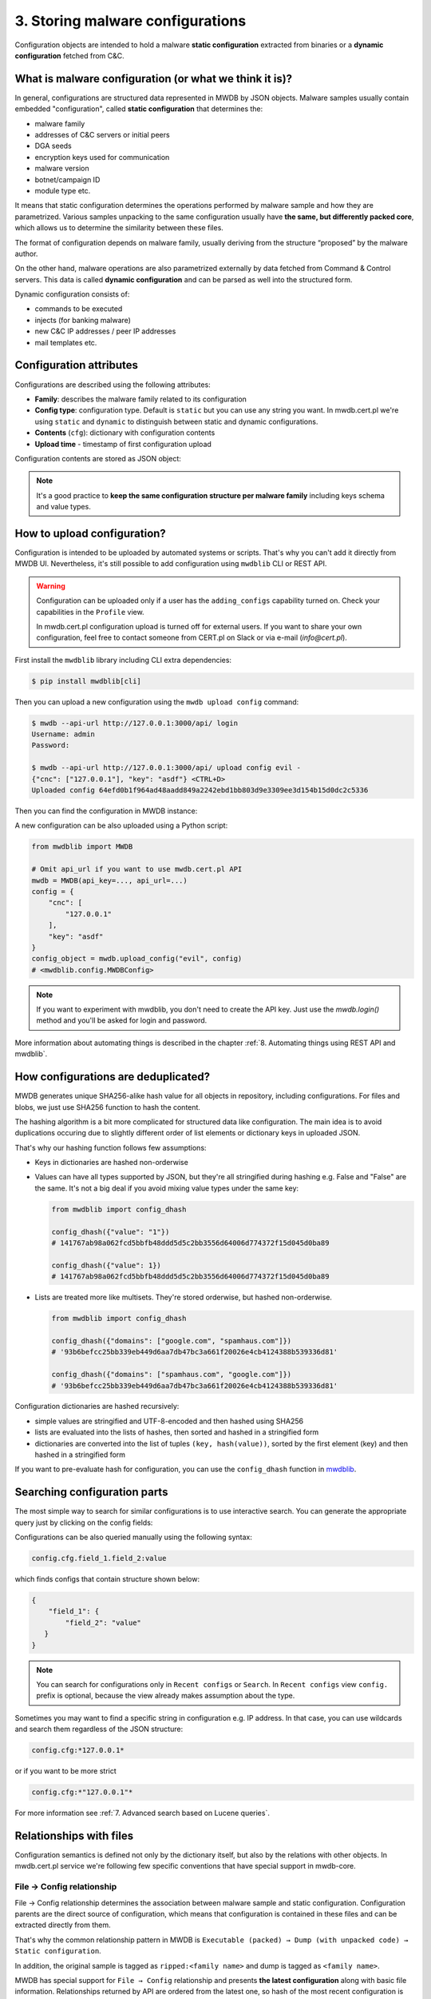 3. Storing malware configurations
=================================

Configuration objects are intended to hold a malware **static configuration** extracted from binaries or a **dynamic configuration** fetched from C&C.


.. image:: ../_static/eMmEaQo.png
   :target: ../_static/eMmEaQo.png
   :alt: configuration example


What is malware configuration (or what we think it is)?
-------------------------------------------------------

In general, configurations are structured data represented in MWDB by JSON objects. Malware samples usually contain embedded "configuration", called **static configuration** that determines the:


* malware family
* addresses of C&C servers or initial peers
* DGA seeds
* encryption keys used for communication
* malware version
* botnet/campaign ID
* module type etc.

It means that static configuration determines the operations performed by malware sample and how they are parametrized. Various samples unpacking to the same configuration usually have **the same, but differently packed core**, which allows us to determine the similarity between these files. 


.. image:: ../_static/7TGfAW0.png
   :target: ../_static/7TGfAW0.png
   :alt: configuration relations


The format of configuration depends on malware family, usually deriving from the structure “proposed” by the malware author.

On the other hand, malware operations are also parametrized externally by data fetched from Command & Control servers. This data is called **dynamic configuration** and can be parsed as well into the structured form.

Dynamic configuration consists of:

* commands to be executed
* injects (for banking malware)
* new C&C IP addresses / peer IP addresses
* mail templates etc.

Configuration attributes
------------------------

Configurations are described using the following attributes:


* **Family**\ : describes the malware family related to its configuration
* **Config type**\ : configuration type. Default is ``static`` but you can use any string you want. In mwdb.cert.pl we're using ``static`` and ``dynamic`` to distinguish between static and dynamic configurations.
* **Contents** (\ ``cfg``\ ): dictionary with configuration contents
* **Upload time** - timestamp of first configuration upload

Configuration contents are stored as JSON object:


.. image:: ../_static/8DHsojE.png
   :target: ../_static/8DHsojE.png
   :alt: configuration JSON preview


.. note::

   It's a good practice to **keep the same configuration structure per malware family** including keys schema and value types.


How to upload configuration?
----------------------------

Configuration is intended to be uploaded by automated systems or scripts. That's why you can't add it directly from MWDB UI. Nevertheless, it's still possible to add configuration using ``mwdblib`` CLI or REST API.

.. warning::

   Configuration can be uploaded only if a user has the ``adding_configs`` capability turned on. Check your capabilities in the ``Profile`` view.
   
   In mwdb.cert.pl configuration upload is turned off for external users. If you want to share your own configuration, feel free to contact someone from CERT.pl on Slack or via e-mail (`info@cert.pl`).

First install the ``mwdblib`` library including CLI extra dependencies:

.. code-block:: console

   $ pip install mwdblib[cli]

Then you can upload a new configuration using the ``mwdb upload config`` command:

.. code-block:: console

   $ mwdb --api-url http://127.0.0.1:3000/api/ login
   Username: admin
   Password:

   $ mwdb --api-url http://127.0.0.1:3000/api/ upload config evil -
   {"cnc": ["127.0.0.1"], "key": "asdf"} <CTRL+D>
   Uploaded config 64efd0b1f964ad48aadd849a2242ebd1bb803d9e3309ee3d154b15d0dc2c5336

Then you can find the configuration in MWDB instance:


.. image:: ../_static/16bRD7f.png
   :target: ../_static/16bRD7f.png
   :alt: new configuration preview


A new configuration can be also uploaded using a Python script:

.. code-block:: python

   from mwdblib import MWDB

   # Omit api_url if you want to use mwdb.cert.pl API
   mwdb = MWDB(api_key=..., api_url=...)
   config = {
       "cnc": [
           "127.0.0.1"
       ],
       "key": "asdf"
   }
   config_object = mwdb.upload_config("evil", config)
   # <mwdblib.config.MWDBConfig>

.. note::
   
   If you want to experiment with mwdblib, you don't need to create the API key. Just use the `mwdb.login()` method and you'll be asked for login and password.

More information about automating things is described in the chapter :ref:`8. Automating things using REST API and mwdblib`.

How configurations are deduplicated?
------------------------------------

MWDB generates unique SHA256-alike hash value for all objects in repository, including configurations. For files and blobs, we just use SHA256 function to hash the content. 

The hashing algorithm is a bit more complicated for structured data like configuration. The main idea is to avoid duplications occuring due to slightly different order of list elements or dictionary keys in uploaded JSON.

That's why our hashing function follows few assumptions:


* Keys in dictionaries are hashed non-orderwise
* 
  Values can have all types supported by JSON, but they're all stringified during hashing e.g. False and "False" are the same. It's not a big deal if you avoid mixing value types under the same key:

  .. code-block:: python

     from mwdblib import config_dhash

     config_dhash({"value": "1"})
     # 141767ab98a062fcd5bbfb48ddd5d5c2bb3556d64006d774372f15d045d0ba89

     config_dhash({"value": 1})
     # 141767ab98a062fcd5bbfb48ddd5d5c2bb3556d64006d774372f15d045d0ba89

* 
  Lists are treated more like multisets. They're stored orderwise, but hashed non-orderwise.

  .. code-block:: python

     from mwdblib import config_dhash

     config_dhash({"domains": ["google.com", "spamhaus.com"]})
     # '93b6befcc25bb339eb449d6aa7db47bc3a661f20026e4cb4124388b539336d81'

     config_dhash({"domains": ["spamhaus.com", "google.com"]})
     # '93b6befcc25bb339eb449d6aa7db47bc3a661f20026e4cb4124388b539336d81'

Configuration dictionaries are hashed recursively:


* simple values are stringified and UTF-8-encoded and then hashed using SHA256
* lists are evaluated into the lists of hashes, then sorted and hashed in a stringified form
* dictionaries are converted into the list of tuples ``(key, hash(value))``\ , sorted by the first element (key) and then hashed in a stringified form

If you want to pre-evaluate hash for configuration, you can use the ``config_dhash`` function in `mwdblib <http://github.com/CERT-Polska/mwdblib>`_.

Searching configuration parts
-----------------------------

The most simple way to search for similar configurations is to use interactive search. You can generate the appropriate query just by clicking on the config fields:


.. image:: ../_static/SNNScOX.gif
   :target: ../_static/SNNScOX.gif
   :alt: querying configuration values


Configurations can be also queried manually using the following syntax:

.. code-block::

   config.cfg.field_1.field_2:value

which finds configs that contain structure shown below:

.. code-block:: json

   {
       "field_1": {
           "field_2": "value"
      }
   }

.. note::

   You can search for configurations only in ``Recent configs`` or ``Search``.
   In ``Recent configs`` view ``config.`` prefix is optional, because the view already makes assumption about the type.


Sometimes you may want to find a specific string in configuration e.g. IP address. In that case, you can use wildcards and search them regardless of the JSON structure:

.. code-block::

   config.cfg:*127.0.0.1*

or if you want to be more strict

.. code-block::

   config.cfg:*"127.0.0.1"*


.. image:: ../_static/O1My9wp.gif
   :target: ../_static/O1My9wp.gif
   :alt: searching configurations using wildcards


For more information see :ref:`7. Advanced search based on Lucene queries`.

Relationships with files
------------------------

Configuration semantics is defined not only by the dictionary itself, but also by the relations with other objects. In mwdb.cert.pl service we're following few specific conventions that have special support in mwdb-core.

File → Config relationship
^^^^^^^^^^^^^^^^^^^^^^^^^^

File → Config relationship determines the association between malware sample and static configuration. Configuration parents are the direct source of configuration, which means that configuration is contained in these files and can be extracted directly from them.

That's why the common relationship pattern in MWDB is ``Executable (packed) → Dump (with unpacked code) → Static configuration``.


.. image:: ../_static/zrDAnM4.png
   :target: ../_static/zrDAnM4.png
   :alt: relationships between files and configs


In addition, the original sample is tagged as ``ripped:<family name>`` and dump is tagged as ``<family name>``.

MWDB has special support for ``File → Config`` relationship and presents **the latest configuration** along with basic file information. Relationships returned by API are ordered from the latest one, so hash of the most recent configuration is the first element in the list.


.. image:: ../_static/cA9BMJc.png
   :target: ../_static/cA9BMJc.png
   :alt: Swagger showing latest_config field


Latest configuration is also presented in the UI by the separate ``Static config`` tab, appearing in the detailed file view.


.. image:: ../_static/Op23r9G.png
   :target: ../_static/Op23r9G.png
   :alt: Static config button


Config → File relationship
^^^^^^^^^^^^^^^^^^^^^^^^^^

Config → File relationship represents the files dropped by malware from the C&C. These files can be:

* modules (for modular malware)
* next stage malware
* updates
* tasks

Static configuration is required to fetch these files from the server. It can contain distribution URLs where file is placed or the encryption key needed to decrypt the payload.

Thus we bind these files to the configuration instead of making relationships with all malware samples that drop them.
